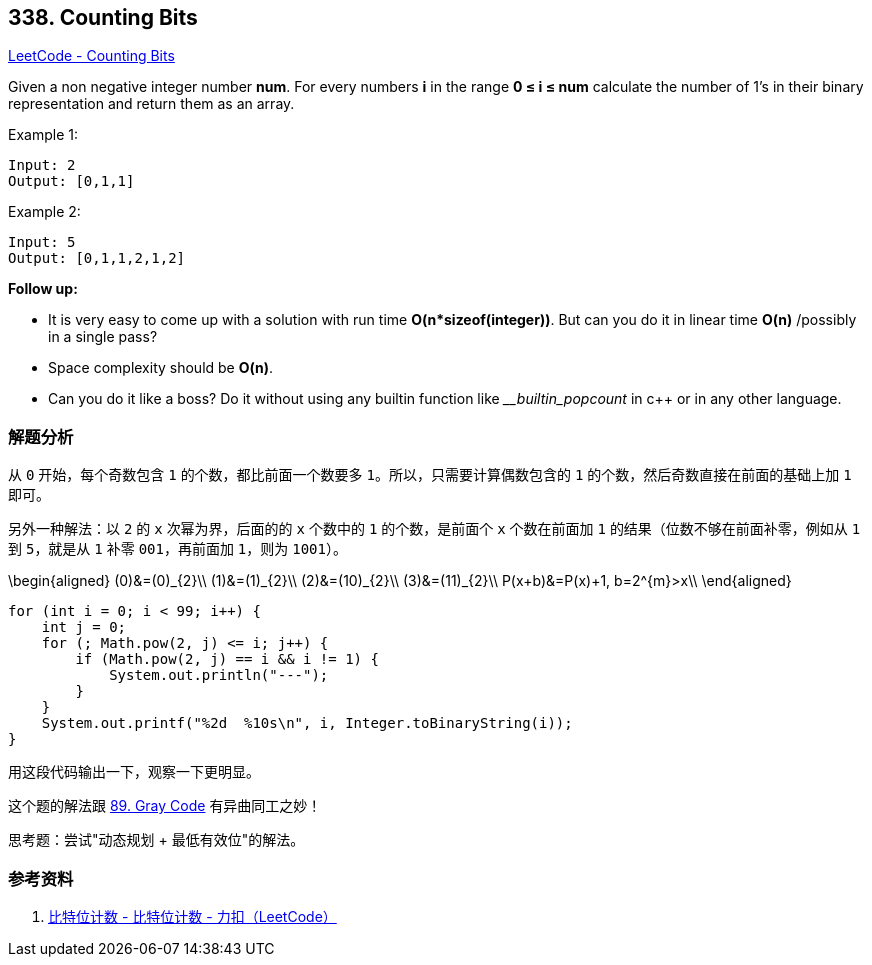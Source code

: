 == 338. Counting Bits

https://leetcode.com/problems/counting-bits/[LeetCode - Counting Bits]

Given a non negative integer number *num*. For every numbers *i* in the range *0 ≤ i ≤ num* calculate the number of 1's in their binary representation and return them as an array.

.Example 1:
----
Input: 2
Output: [0,1,1]
----

.Example 2:
----
Input: 5
Output: [0,1,1,2,1,2]
----

*Follow up:*

* It is very easy to come up with a solution with run time *O(n*sizeof(integer))*. But can you do it in linear time *O(n)* /possibly in a single pass?
* Space complexity should be *O(n)*.
* Can you do it like a boss? Do it without using any builtin function like ___builtin_popcount_ in c++ or in any other language.

=== 解题分析

从 `0` 开始，每个奇数包含 `1` 的个数，都比前面一个数要多 `1`。所以，只需要计算偶数包含的 `1` 的个数，然后奇数直接在前面的基础上加 `1` 即可。

另外一种解法：以 `2` 的 `x` 次幂为界，后面的的 `x` 个数中的 `1` 的个数，是前面个 `x` 个数在前面加 `1` 的结果（位数不够在前面补零，例如从 `1` 到 `5`，就是从 `1` 补零 `001`，再前面加 `1`，则为 `1001`）。

$$
\begin{aligned}
(0)&=(0)_{2}\\
(1)&=(1)_{2}\\
(2)&=(10)_{2}\\
(3)&=(11)_{2}\\
P(x+b)&=P(x)+1, b=2^{m}>x\\
\end{aligned}
$$

[source,java]
----
for (int i = 0; i < 99; i++) {
    int j = 0;
    for (; Math.pow(2, j) <= i; j++) {
        if (Math.pow(2, j) == i && i != 1) {
            System.out.println("---");
        }
    }
    System.out.printf("%2d  %10s\n", i, Integer.toBinaryString(i));
}
----

用这段代码输出一下，观察一下更明显。

这个题的解法跟 xref:0089-gray-code.adoc[89. Gray Code] 有异曲同工之妙！

思考题：尝试"动态规划 + 最低有效位"的解法。

=== 参考资料

. https://leetcode-cn.com/problems/counting-bits/solution/bi-te-wei-ji-shu-by-leetcode/[比特位计数 - 比特位计数 - 力扣（LeetCode）]